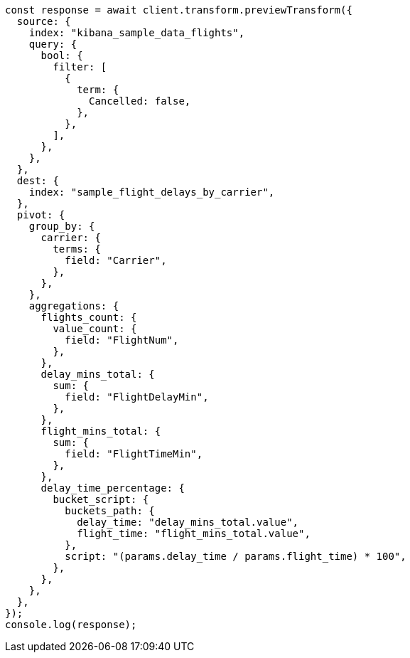 // This file is autogenerated, DO NOT EDIT
// Use `node scripts/generate-docs-examples.js` to generate the docs examples

[source, js]
----
const response = await client.transform.previewTransform({
  source: {
    index: "kibana_sample_data_flights",
    query: {
      bool: {
        filter: [
          {
            term: {
              Cancelled: false,
            },
          },
        ],
      },
    },
  },
  dest: {
    index: "sample_flight_delays_by_carrier",
  },
  pivot: {
    group_by: {
      carrier: {
        terms: {
          field: "Carrier",
        },
      },
    },
    aggregations: {
      flights_count: {
        value_count: {
          field: "FlightNum",
        },
      },
      delay_mins_total: {
        sum: {
          field: "FlightDelayMin",
        },
      },
      flight_mins_total: {
        sum: {
          field: "FlightTimeMin",
        },
      },
      delay_time_percentage: {
        bucket_script: {
          buckets_path: {
            delay_time: "delay_mins_total.value",
            flight_time: "flight_mins_total.value",
          },
          script: "(params.delay_time / params.flight_time) * 100",
        },
      },
    },
  },
});
console.log(response);
----
